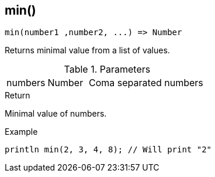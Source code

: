 [.nxsl-function]
[[func-min]]
== min()

[source,c]
----
min(number1 ,number2, ...) => Number
----

Returns minimal value from a list of values.

.Parameters
[cols="1,1,3" grid="none", frame="none"]
|===
|numbers|Number|Coma separated numbers
|===

.Return
Minimal value of numbers.

.Example
[.source]
....
println min(2, 3, 4, 8); // Will print "2"
....
